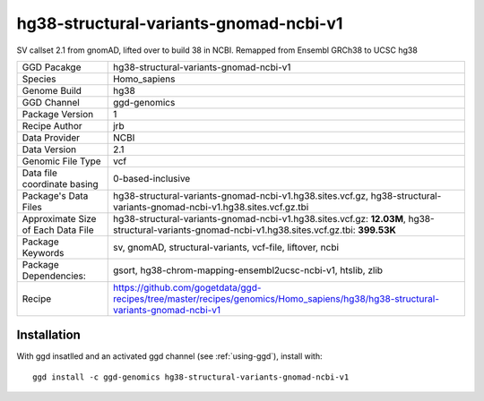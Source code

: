 .. _`hg38-structural-variants-gnomad-ncbi-v1`:

hg38-structural-variants-gnomad-ncbi-v1
=======================================

|downloads|

SV callset 2.1 from gnomAD, lifted over to build 38 in NCBI. Remapped from Ensembl GRCh38 to UCSC hg38

================================== ====================================
GGD Pacakge                        hg38-structural-variants-gnomad-ncbi-v1 
Species                            Homo_sapiens
Genome Build                       hg38
GGD Channel                        ggd-genomics
Package Version                    1
Recipe Author                      jrb 
Data Provider                      NCBI
Data Version                       2.1
Genomic File Type                  vcf
Data file coordinate basing        0-based-inclusive
Package's Data Files               hg38-structural-variants-gnomad-ncbi-v1.hg38.sites.vcf.gz, hg38-structural-variants-gnomad-ncbi-v1.hg38.sites.vcf.gz.tbi
Approximate Size of Each Data File hg38-structural-variants-gnomad-ncbi-v1.hg38.sites.vcf.gz: **12.03M**, hg38-structural-variants-gnomad-ncbi-v1.hg38.sites.vcf.gz.tbi: **399.53K**
Package Keywords                   sv, gnomAD, structural-variants, vcf-file, liftover, ncbi
Package Dependencies:              gsort, hg38-chrom-mapping-ensembl2ucsc-ncbi-v1, htslib, zlib
Recipe                             https://github.com/gogetdata/ggd-recipes/tree/master/recipes/genomics/Homo_sapiens/hg38/hg38-structural-variants-gnomad-ncbi-v1
================================== ====================================



Installation
------------

.. highlight: bash

With ggd insatlled and an activated ggd channel (see :ref:`using-ggd`), install with::

   ggd install -c ggd-genomics hg38-structural-variants-gnomad-ncbi-v1

.. |downloads| image:: https://anaconda.org/ggd-genomics/hg38-structural-variants-gnomad-ncbi-v1/badges/downloads.svg
               :target: https://anaconda.org/ggd-genomics/hg38-structural-variants-gnomad-ncbi-v1
